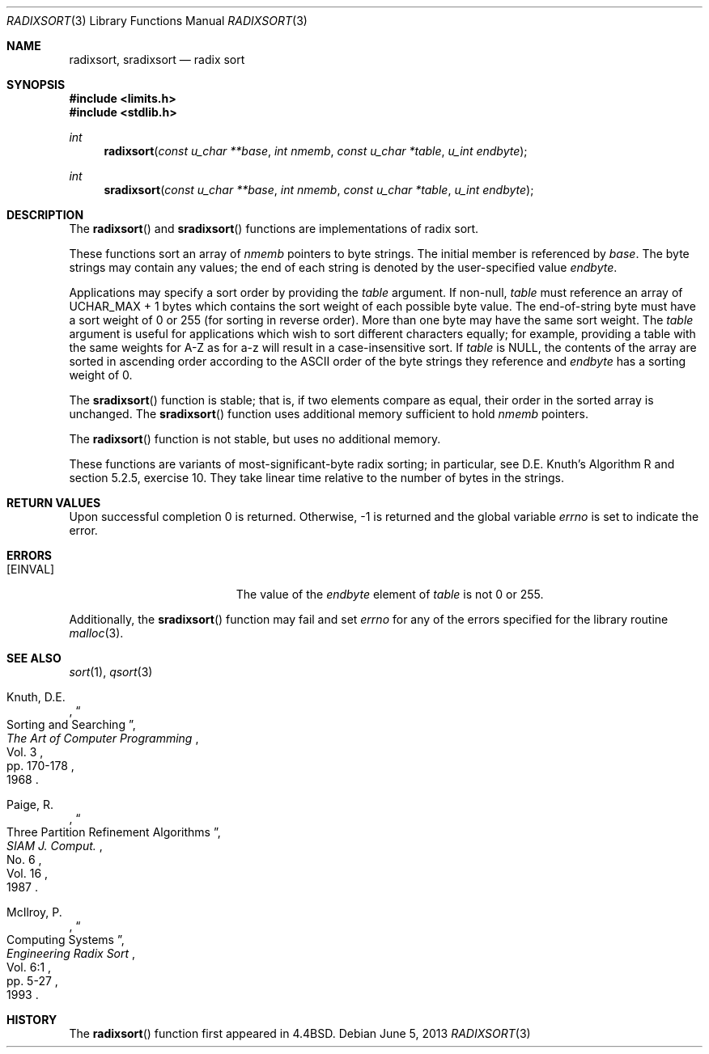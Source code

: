 .\" Copyright (c) 1990, 1991, 1993
.\"	The Regents of the University of California.  All rights reserved.
.\"
.\" Redistribution and use in source and binary forms, with or without
.\" modification, are permitted provided that the following conditions
.\" are met:
.\" 1. Redistributions of source code must retain the above copyright
.\"    notice, this list of conditions and the following disclaimer.
.\" 2. Redistributions in binary form must reproduce the above copyright
.\"    notice, this list of conditions and the following disclaimer in the
.\"    documentation and/or other materials provided with the distribution.
.\" 3. Neither the name of the University nor the names of its contributors
.\"    may be used to endorse or promote products derived from this software
.\"    without specific prior written permission.
.\"
.\" THIS SOFTWARE IS PROVIDED BY THE REGENTS AND CONTRIBUTORS ``AS IS'' AND
.\" ANY EXPRESS OR IMPLIED WARRANTIES, INCLUDING, BUT NOT LIMITED TO, THE
.\" IMPLIED WARRANTIES OF MERCHANTABILITY AND FITNESS FOR A PARTICULAR PURPOSE
.\" ARE DISCLAIMED.  IN NO EVENT SHALL THE REGENTS OR CONTRIBUTORS BE LIABLE
.\" FOR ANY DIRECT, INDIRECT, INCIDENTAL, SPECIAL, EXEMPLARY, OR CONSEQUENTIAL
.\" DAMAGES (INCLUDING, BUT NOT LIMITED TO, PROCUREMENT OF SUBSTITUTE GOODS
.\" OR SERVICES; LOSS OF USE, DATA, OR PROFITS; OR BUSINESS INTERRUPTION)
.\" HOWEVER CAUSED AND ON ANY THEORY OF LIABILITY, WHETHER IN CONTRACT, STRICT
.\" LIABILITY, OR TORT (INCLUDING NEGLIGENCE OR OTHERWISE) ARISING IN ANY WAY
.\" OUT OF THE USE OF THIS SOFTWARE, EVEN IF ADVISED OF THE POSSIBILITY OF
.\" SUCH DAMAGE.
.\"
.\"	$OpenBSD: radixsort.3,v 1.12 2013/06/05 03:39:23 tedu Exp $
.\"
.Dd $Mdocdate: June 5 2013 $
.Dt RADIXSORT 3
.Os
.Sh NAME
.Nm radixsort ,
.Nm sradixsort
.Nd radix sort
.Sh SYNOPSIS
.In limits.h
.In stdlib.h
.Ft int
.Fn radixsort "const u_char **base" "int nmemb" "const u_char *table" "u_int endbyte"
.Ft int
.Fn sradixsort "const u_char **base" "int nmemb" "const u_char *table" "u_int endbyte"
.Sh DESCRIPTION
The
.Fn radixsort
and
.Fn sradixsort
functions are implementations of radix sort.
.Pp
These functions sort an array of
.Fa nmemb
pointers to byte strings.
The initial member is referenced by
.Fa base .
The byte strings may contain any values; the end of each string
is denoted by the user-specified value
.Fa endbyte .
.Pp
Applications may specify a sort order by providing the
.Fa table
argument.
If non-null,
.Fa table
must reference an array of
.Dv UCHAR_MAX
+ 1 bytes which contains the sort weight of each possible byte value.
The end-of-string byte must have a sort weight of 0 or 255
(for sorting in reverse order).
More than one byte may have the same sort weight.
The
.Fa table
argument is useful for applications which wish to sort different characters
equally; for example, providing a table with the same weights
for A\-Z as for a\-z will result in a case-insensitive sort.
If
.Fa table
is
.Dv NULL ,
the contents of the array are sorted in ascending order according to the
.Tn ASCII
order of the byte strings they reference and
.Fa endbyte
has a sorting weight of 0.
.Pp
The
.Fn sradixsort
function is stable; that is, if two elements compare as equal, their
order in the sorted array is unchanged.
The
.Fn sradixsort
function uses additional memory sufficient to hold
.Fa nmemb
pointers.
.Pp
The
.Fn radixsort
function is not stable, but uses no additional memory.
.Pp
These functions are variants of most-significant-byte radix sorting; in
particular, see D.E. Knuth's Algorithm R and section 5.2.5, exercise 10.
They take linear time relative to the number of bytes in the strings.
.Sh RETURN VALUES
Upon successful completion 0 is returned.
Otherwise, \-1 is returned and the global variable
.Va errno
is set to indicate the error.
.Sh ERRORS
.Bl -tag -width Er
.It Bq Er EINVAL
The value of the
.Fa endbyte
element of
.Fa table
is not 0 or 255.
.El
.Pp
Additionally, the
.Fn sradixsort
function may fail and set
.Va errno
for any of the errors specified for the library routine
.Xr malloc 3 .
.Sh SEE ALSO
.Xr sort 1 ,
.Xr qsort 3
.Rs
.%A Knuth, D.E.
.%D 1968
.%B "The Art of Computer Programming"
.%T "Sorting and Searching"
.%V Vol. 3
.%P pp. 170-178
.Re
.Rs
.%A Paige, R.
.%D 1987
.%T "Three Partition Refinement Algorithms"
.%J "SIAM J. Comput."
.%V Vol. 16
.%N No. 6
.Re
.Rs
.%A McIlroy, P.
.%D 1993
.%B "Engineering Radix Sort"
.%T "Computing Systems"
.%V Vol. 6:1
.%P pp. 5-27
.Re
.Sh HISTORY
The
.Fn radixsort
function first appeared in
.Bx 4.4 .

